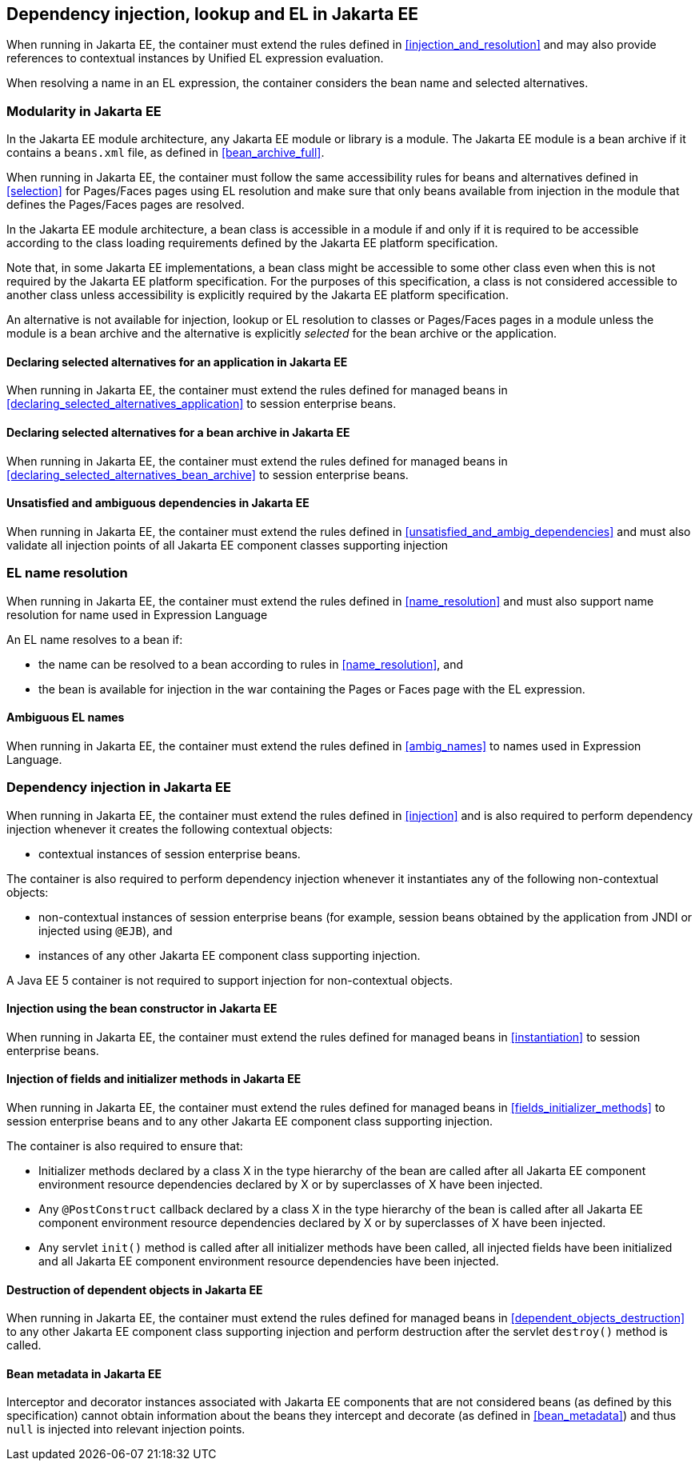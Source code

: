 [[injection_el_resolution_ee]]

== Dependency injection, lookup and EL in Jakarta EE

When running in Jakarta EE, the container must extend the rules defined in <<injection_and_resolution>> and may also provide references to contextual instances by Unified EL expression evaluation.

When resolving a name in an EL expression, the container considers the bean name and selected alternatives.

[[selection_ee]]

=== Modularity in Jakarta EE

In the Jakarta EE module architecture, any Jakarta EE module or library is a module. The Jakarta EE module is a bean archive if it contains a `beans.xml` file, as defined in <<bean_archive_full>>.

When running in Jakarta EE, the container must follow the same accessibility rules for beans and alternatives defined in <<selection>> for Pages/Faces pages using EL resolution and make sure that only beans available from injection in the module that defines the Pages/Faces pages are resolved.

In the Jakarta EE module architecture, a bean class is accessible in a module if and only if it is required to be accessible according to the class loading requirements defined by the Jakarta EE platform specification.

Note that, in some Jakarta EE implementations, a bean class might be accessible to some other class even when this is not required by the Jakarta EE platform specification.
For the purposes of this specification, a class is not considered accessible to another class unless accessibility is explicitly required by the Jakarta EE platform specification.

An alternative is not available for injection, lookup or EL resolution to classes or Pages/Faces pages in a module unless the module is a bean archive and the alternative is explicitly _selected_ for the bean archive or the application.

[[declaring_selected_alternatives_application_ee]]

==== Declaring selected alternatives for an application in Jakarta EE

When running in Jakarta EE, the container must extend the rules defined for managed beans in <<declaring_selected_alternatives_application>> to session enterprise beans.

[[declaring_selected_alternatives_bean_archive_ee]]

==== Declaring selected alternatives for a bean archive in Jakarta EE

When running in Jakarta EE, the container must extend the rules defined for managed beans in <<declaring_selected_alternatives_bean_archive>> to session enterprise beans.

[[unsatisfied_and_ambig_dependencies_ee]]

==== Unsatisfied and ambiguous dependencies in Jakarta EE

When running in Jakarta EE, the container must extend the rules defined in <<unsatisfied_and_ambig_dependencies>> and must also validate all injection points of all Jakarta EE component classes supporting injection

[[name_resolution_ee]]

=== EL name resolution

When running in Jakarta EE, the container must extend the rules defined in <<name_resolution>> and must also support name resolution for name used in Expression Language

An EL name resolves to a bean if:

* the name can be resolved to a bean according to rules in <<name_resolution>>, and
* the bean is available for injection in the war containing the Pages or Faces page with the EL expression.

[[ambig_names_ee]]

==== Ambiguous EL names

When running in Jakarta EE, the container must extend the rules defined in <<ambig_names>> to names used in Expression Language.

[[injection_ee]]

=== Dependency injection in Jakarta EE

When running in Jakarta EE, the container must extend the rules defined in <<injection>> and is also required to perform dependency injection whenever it creates the following contextual objects:

* contextual instances of session enterprise beans.

The container is also required to perform dependency injection whenever it instantiates any of the following non-contextual objects:

* non-contextual instances of session enterprise beans (for example, session beans obtained by the application from JNDI or injected using `@EJB`), and
* instances of any other Jakarta EE component class supporting injection.

A Java EE 5 container is not required to support injection for non-contextual objects.

[[instantiation_ee]]

==== Injection using the bean constructor in Jakarta EE

When running in Jakarta EE, the container must extend the rules defined for managed beans in <<instantiation>> to session enterprise beans.

[[fields_initializer_methods_ee]]

==== Injection of fields and initializer methods in Jakarta EE

When running in Jakarta EE, the container must extend the rules defined for managed beans in <<fields_initializer_methods>> to session enterprise beans and to any other Jakarta EE component class supporting injection.

The container is also required to ensure that:

* Initializer methods declared by a class X in the type hierarchy of the bean are called after all Jakarta EE component environment resource dependencies declared by X or by superclasses of X have been injected.
* Any `@PostConstruct` callback declared by a class X in the type hierarchy of the bean is called after all Jakarta EE component environment resource dependencies declared by X or by superclasses of X have been injected.
* Any servlet `init()` method is called after all initializer methods have been called, all injected fields have been initialized and all Jakarta EE component environment resource dependencies have been injected.

[[dependent_objects_destruction_ee]]

==== Destruction of dependent objects in Jakarta EE

When running in Jakarta EE, the container must extend the rules defined for managed beans in <<dependent_objects_destruction>> to any other Jakarta EE component class supporting injection and perform destruction after the servlet `destroy()` method is called.

[[bean_metadata_ee]]

==== Bean metadata in Jakarta EE

Interceptor and decorator instances associated with Jakarta EE components that are not considered beans (as defined by this specification) cannot obtain information about the beans they intercept and decorate (as defined in <<bean_metadata>>) and thus `null` is injected into relevant injection points.
